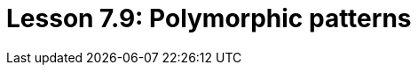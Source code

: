 = Lesson 7.9: Polymorphic patterns
:page-aliases: {page-version}@academy::3-reading-data/3.2-fetching-polymorphic-data.adoc
